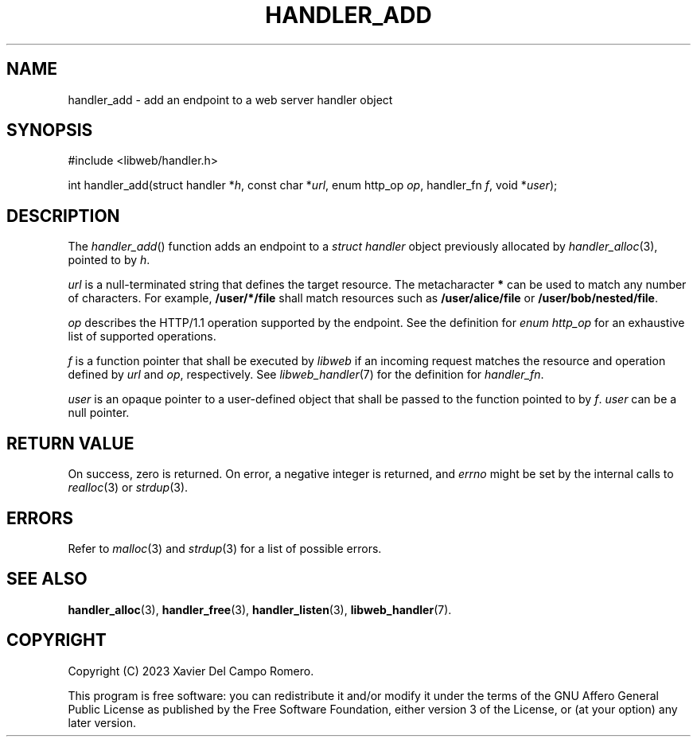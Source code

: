 .TH HANDLER_ADD 3 2023-09-13 0.1.0 "libweb Library Reference"

.SH NAME
handler_add \- add an endpoint to a web server handler object

.SH SYNOPSIS
.LP
.nf
#include <libweb/handler.h>
.P
int handler_add(struct handler *\fIh\fP, const char *\fIurl\fP, enum http_op \fIop\fP, handler_fn \fIf\fP, void *\fIuser\fP);
.fi

.SH DESCRIPTION
The
.IR handler_add ()
function adds an endpoint to a
.I struct handler
object previously allocated by
.IR handler_alloc (3),
pointed to by
.IR h .

.I url
is a null-terminated string that defines the target resource. The
metacharacter
.B *
can be used to match any number of characters. For example,
.B "/user/*/file"
shall match resources such as
.B /user/alice/file
or
.BR /user/bob/nested/file .

.I op
describes the HTTP/1.1 operation supported by the endpoint. See the
definition for
.I "enum http_op"
for an exhaustive list of supported operations.

.I f
is a function pointer that shall be executed by
.I libweb
if an incoming request matches the resource and operation defined by
.I url
and
.IR op ,
respectively. See
.IR libweb_handler (7)
for the definition for
.IR handler_fn .

.I user
is an opaque pointer to a user-defined object that shall be passed to
the function pointed to by
.IR f .
.I user
can be a null pointer.

.SH RETURN VALUE
On success, zero is returned. On error, a negative integer is returned,
and
.I errno
might be set by the internal calls to
.IR realloc (3)
or
.IR strdup (3).

.SH ERRORS
Refer to
.IR malloc (3)
and
.IR strdup (3)
for a list of possible errors.

.SH SEE ALSO
.BR handler_alloc (3),
.BR handler_free (3),
.BR handler_listen (3),
.BR libweb_handler (7).

.SH COPYRIGHT
Copyright (C) 2023 Xavier Del Campo Romero.
.P
This program is free software: you can redistribute it and/or modify
it under the terms of the GNU Affero General Public License as published by
the Free Software Foundation, either version 3 of the License, or
(at your option) any later version.
